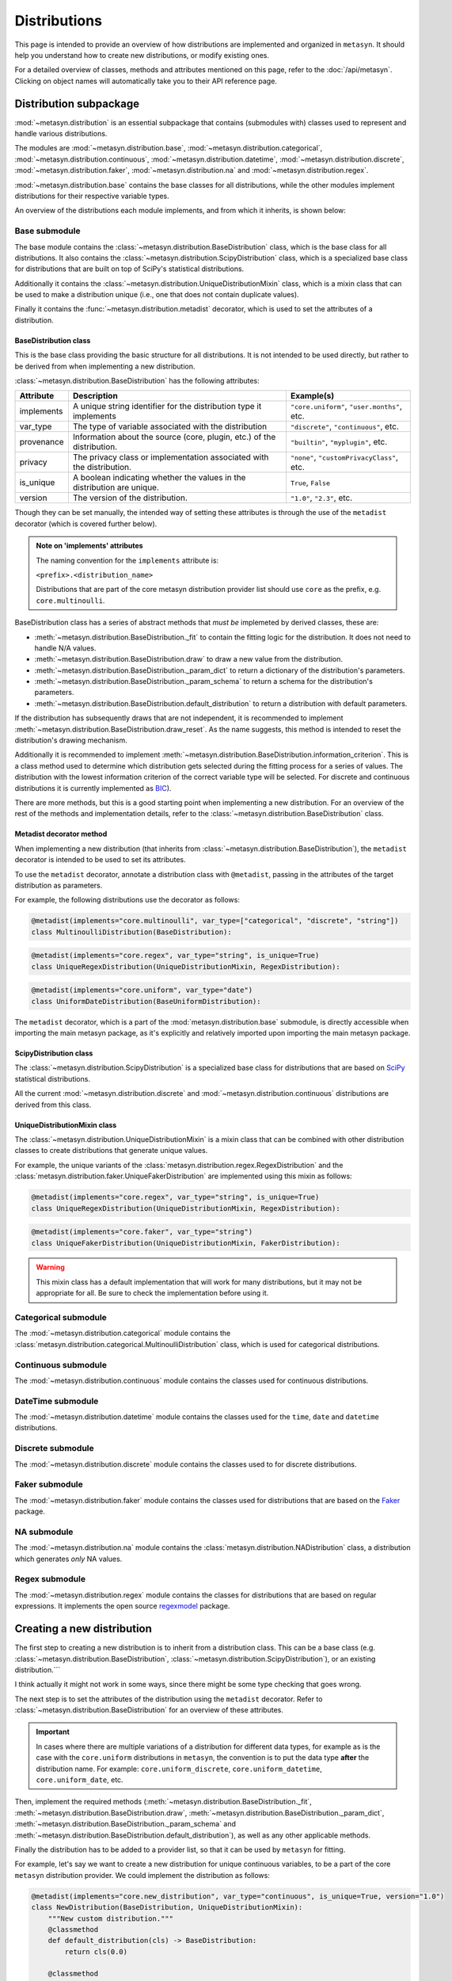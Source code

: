 Distributions 
=============

This page is intended to provide an overview of how distributions are implemented and organized in ``metasyn``. It should help you understand how to create new distributions, or modify existing ones. 

For a detailed overview of classes, methods and attributes mentioned on this page, refer to the :doc:`/api/metasyn`. Clicking on object names will automatically take you to their API reference page.

Distribution subpackage
------------------------

:mod:`~metasyn.distribution` is an essential subpackage that contains (submodules with) classes used to represent and handle various distributions. 

The modules are :mod:`~metasyn.distribution.base`, :mod:`~metasyn.distribution.categorical`, :mod:`~metasyn.distribution.continuous`, :mod:`~metasyn.distribution.datetime`, :mod:`~metasyn.distribution.discrete`, :mod:`~metasyn.distribution.faker`, :mod:`~metasyn.distribution.na` and :mod:`~metasyn.distribution.regex`. 

:mod:`~metasyn.distribution.base` contains the base classes for all distributions, while the other modules implement distributions for their respective variable types.

An overview of the distributions each module implements, and from which it inherits, is shown below:


.. image:: /images/distributions.svg
   :alt: Metasyn distributions
   :scale: 100%

Base submodule
~~~~~~~~~~~~~~
The base module contains the :class:`~metasyn.distribution.BaseDistribution` class, which is the base class for all distributions. It also contains the :class:`~metasyn.distribution.ScipyDistribution` class, which is a specialized base class for distributions that are built on top of SciPy's statistical distributions. 

Additionally it contains the :class:`~metasyn.distribution.UniqueDistributionMixin` class, which is a mixin class that can be used to make a distribution unique (i.e., one that does not contain duplicate values).

Finally it contains the :func:`~metasyn.distribution.metadist` decorator, which is used to set the attributes of a distribution.

BaseDistribution class
^^^^^^^^^^^^^^^^^^^^^^
This is the base class providing the basic structure for all distributions. It is not intended to be used directly, but rather to be derived from when implementing a new distribution.

:class:`~metasyn.distribution.BaseDistribution` has the following attributes:

+------------+-------------------------------------------------------------------------+---------------------------------------------+
| Attribute  | Description                                                             | Example(s)                                  |
+============+=========================================================================+=============================================+
| implements | A unique string identifier for the distribution type it implements      | ``"core.uniform"``, ``"user.months"``, etc. |
+------------+-------------------------------------------------------------------------+---------------------------------------------+
| var_type   | The type of variable associated with the distribution                   | ``"discrete"``, ``"continuous"``, etc.      |
+------------+-------------------------------------------------------------------------+---------------------------------------------+
| provenance | Information about the source (core, plugin, etc.) of the distribution.  | ``"builtin"``, ``"myplugin"``, etc.         |
+------------+-------------------------------------------------------------------------+---------------------------------------------+
| privacy    | The privacy class or implementation associated with the distribution.   | ``"none"``, ``"customPrivacyClass"``, etc.  |
+------------+-------------------------------------------------------------------------+---------------------------------------------+
| is_unique  | A boolean indicating whether the values in the distribution are unique. | ``True``, ``False``                         |
+------------+-------------------------------------------------------------------------+---------------------------------------------+
| version    | The version of the distribution.                                        | ``"1.0"``, ``"2.3"``, etc.                  |
+------------+-------------------------------------------------------------------------+---------------------------------------------+

Though they can be set manually, the intended way of setting these attributes is through the use of the ``metadist`` decorator (which is covered further below).

.. admonition:: Note on 'implements' attributes

    The naming convention for the ``implements`` attribute is: 
    
    ``<prefix>.<distribution_name>``
    
    Distributions that are part of the core metasyn distribution provider list should use ``core`` as the prefix, e.g. ``core.multinoulli``.

BaseDistribution class has a series of abstract methods that *must be* implemeted by derived classes, these are:

- :meth:`~metasyn.distribution.BaseDistribution._fit` to contain the fitting logic for the distribution. It does not need to handle N/A values. 
- :meth:`~metasyn.distribution.BaseDistribution.draw` to draw a new value from the distribution.
- :meth:`~metasyn.distribution.BaseDistribution._param_dict` to return a dictionary of the distribution's parameters. 
- :meth:`~metasyn.distribution.BaseDistribution._param_schema` to return a schema for the distribution's parameters. 
- :meth:`~metasyn.distribution.BaseDistribution.default_distribution` to return a distribution with default parameters. 

If the distribution has subsequently draws that are not independent, it is recommended to implement :meth:`~metasyn.distribution.BaseDistribution.draw_reset`. As the name suggests, this method is intended to reset the distribution's drawing mechanism.

Additionally it is recommended to implement :meth:`~metasyn.distribution.BaseDistribution.information_criterion`. This is a class method used to determine which distribution gets selected during the fitting process for a series of values. The distribution with the lowest information criterion of the correct variable type will be selected. For discrete and continuous distributions it is currently implemented as `BIC <https://en.wikipedia.org/wiki/Bayesian_information_criterion>`_). 

There are more methods, but this is a good starting point when implementing a new distribution.
For an overview of the rest of the methods and implementation details, refer to the :class:`~metasyn.distribution.BaseDistribution` class.


Metadist decorator method
^^^^^^^^^^^^^^^^^^^^^^^^^
When implementing a new distribution (that inherits from :class:`~metasyn.distribution.BaseDistribution`), the ``metadist`` decorator is intended to be used to set its attributes. 

To use the ``metadist`` decorator, annotate a distribution class with ``@metadist``, passing in the attributes of the target distribution as parameters.

For example, the following distributions use the decorator as follows:

.. code-block:: python

    @metadist(implements="core.multinoulli", var_type=["categorical", "discrete", "string"])
    class MultinoulliDistribution(BaseDistribution):

.. code-block:: python

    @metadist(implements="core.regex", var_type="string", is_unique=True)
    class UniqueRegexDistribution(UniqueDistributionMixin, RegexDistribution):

.. code-block:: python
      
    @metadist(implements="core.uniform", var_type="date")
    class UniformDateDistribution(BaseUniformDistribution):


The ``metadist`` decorator, which is a part of the :mod:`metasyn.distribution.base` submodule, is directly accessible when importing the main metasyn package, as it's explicitly and relatively imported upon importing the main metasyn package.

ScipyDistribution class
^^^^^^^^^^^^^^^^^^^^^^^
The :class:`~metasyn.distribution.ScipyDistribution` is a specialized base class for distributions that are based on
`SciPy <https://docs.scipy.org/doc/scipy/index.html>`_ statistical distributions. 

All the current :mod:`~metasyn.distribution.discrete` and :mod:`~metasyn.distribution.continuous` distributions are derived from this class.


UniqueDistributionMixin class
^^^^^^^^^^^^^^^^^^^^^^^^^^^^^
The :class:`~metasyn.distribution.UniqueDistributionMixin` is a mixin class that can be combined with other distribution classes to create distributions that generate unique values.

For example, the unique variants of the :class:`metasyn.distribution.regex.RegexDistribution` and the :class:`metasyn.distribution.faker.UniqueFakerDistribution` are implemented using this mixin as follows:

.. code-block:: python

    @metadist(implements="core.regex", var_type="string", is_unique=True)
    class UniqueRegexDistribution(UniqueDistributionMixin, RegexDistribution):

.. code-block:: python

    @metadist(implements="core.faker", var_type="string")
    class UniqueFakerDistribution(UniqueDistributionMixin, FakerDistribution):

.. warning:: 
    
    This mixin class has a default implementation that will work for many distributions, but it may not be appropriate for all. Be sure to check the implementation before using it. 


Categorical submodule
~~~~~~~~~~~~~~~~~~~~~
The :mod:`~metasyn.distribution.categorical` module contains the :class:`metasyn.distribution.categorical.MultinoulliDistribution` class, which is used for categorical distributions.

Continuous submodule
~~~~~~~~~~~~~~~~~~~~
The :mod:`~metasyn.distribution.continuous` module contains the classes used for continuous distributions.

DateTime submodule
~~~~~~~~~~~~~~~~~~
The :mod:`~metasyn.distribution.datetime` module contains the classes used for the ``time``, ``date`` and ``datetime`` distributions.

Discrete submodule
~~~~~~~~~~~~~~~~~~
The :mod:`~metasyn.distribution.discrete` module contains the classes used to for discrete distributions.

Faker submodule
~~~~~~~~~~~~~~~
The :mod:`~metasyn.distribution.faker` module contains the classes used for distributions that are based on the `Faker <https://faker.readthedocs.io/en/master/>`_ package.

NA submodule
~~~~~~~~~~~~
The :mod:`~metasyn.distribution.na` module contains the :class:`metasyn.distribution.NADistribution` class, a distribution which generates *only* NA values.

Regex submodule
~~~~~~~~~~~~~~~
The :mod:`~metasyn.distribution.regex` module contains the classes for distributions that are based on regular expressions. It implements the open source `regexmodel <https://github.com/sodascience/regexmodel>`_ package. 

Creating a new distribution
---------------------------
The first step to creating a new distribution is to inherit from a distribution class. This can be a base class (e.g. :class:`~metasyn.distribution.BaseDistribution`, :class:`~metasyn.distribution.ScipyDistribution`), or an existing distribution.```

I think actually it might not work in some ways, since there might be some type checking that goes wrong.

The next step is to set the attributes of the distribution using the ``metadist`` decorator. Refer to :class:`~metasyn.distribution.BaseDistribution` for an overview of these attributes.

.. admonition:: Important

    In cases where there are multiple variations of a distribution for different data types, for example as is the case with the ``core.uniform`` distributions in ``metasyn``, the convention is to put the data type **after** the distribution name. For example: ``core.uniform_discrete``, ``core.uniform_datetime``, ``core.uniform_date``, etc.


Then, implement the required methods (:meth:`~metasyn.distribution.BaseDistribution._fit`, :meth:`~metasyn.distribution.BaseDistribution.draw`, :meth:`~metasyn.distribution.BaseDistribution._param_dict`, :meth:`~metasyn.distribution.BaseDistribution._param_schema` and :meth:`~metasyn.distribution.BaseDistribution.default_distribution`), as well as any other applicable methods.

Finally the distribution has to be added to a provider list, so that it can be used by ``metasyn`` for fitting.

For example, let's say we want to create a new distribution for unique continuous variables, to be a part of the core ``metasyn`` distribution provider. We could implement the distribution as follows:

.. code-block:: python

    @metadist(implements="core.new_distribution", var_type="continuous", is_unique=True, version="1.0")
    class NewDistribution(BaseDistribution, UniqueDistributionMixin):
        """New custom distribution."""
        @classmethod
        def default_distribution(cls) -> BaseDistribution:
            return cls(0.0)

        @classmethod
        def _param_schema(cls):
            return {
                "value": {"type": "number"}
            }

        def _fit(self, data):
            # Implement your fitting logic here
            pass

        def draw(self):
            # Implement your drawing logic here
            pass

        def _param_dict(self):
            # Implement your parameter dictionary logic here
            pass

And then add it to the BuiltinDistributionProvider list in the :mod:`~metasyn.distribution.provider` module:

.. code-block:: python

    import NewDistribution

    class BuiltinDistributionProvider(BaseDistributionProvider):
    """Distribution tree that includes the builtin distributions."""

    name = "builtin"
    version = "1.1"
    distributions = [
        # ... other distributions
        NewDistribution,
    ]



